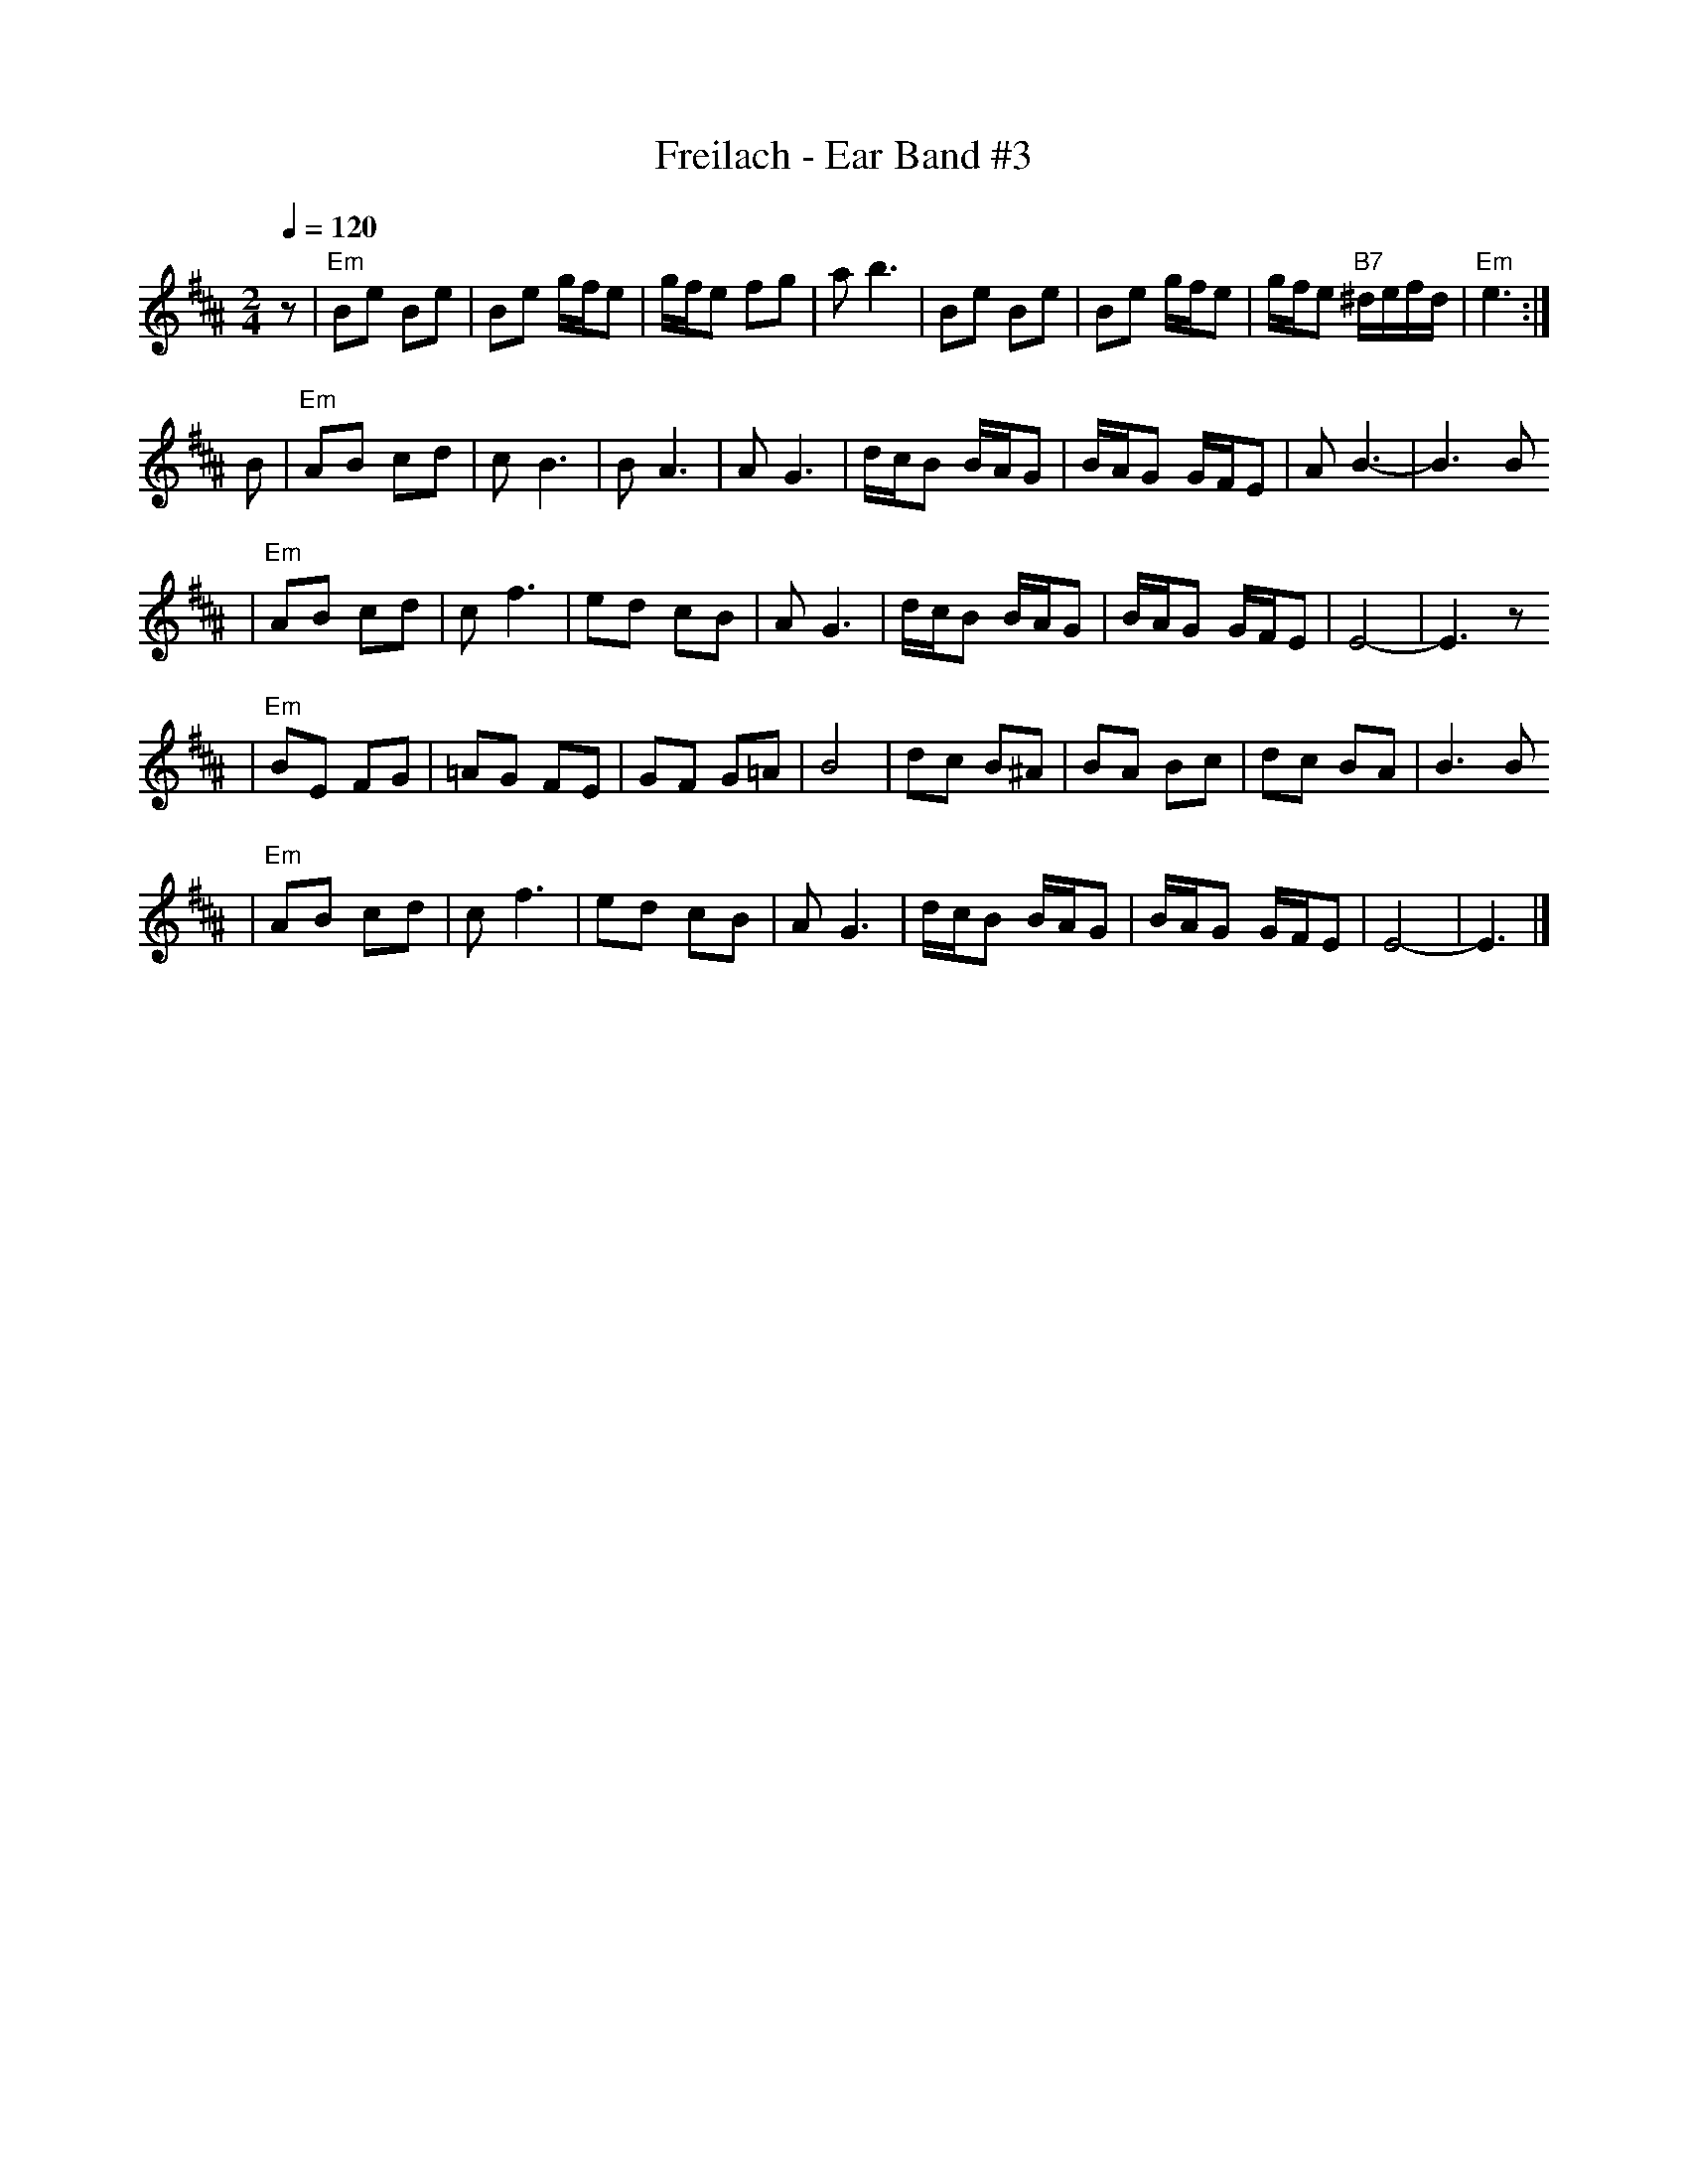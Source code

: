 X: 235
T: Freilach - Ear Band #3
Z: John Chambers <jc:trillian.mit.edu>
R: freylach
M: 2/4
L: 1/16
Q: 1/4=120
K: Edor^A
z2 \
| "Em"B2e2 B2e2 | B2e2 gfe2 | gfe2 f2g2 | a2 b6 \
| B2e2 B2e2 | B2e2 gfe2 | gfe2 "B7"^defd | "Em"e6 :|
B2 \
| "Em"A2B2 c2d2 | c2 B6 | B2 A6 | A2 G6 \
| dcB2 BAG2 | BAG2 GFE2 | A2 B6- | B6 B2
| "Em"A2B2 c2d2 | c2 f6 | e2d2 c2B2 | A2 G6 \
| dcB2 BAG2 | BAG2 GFE2 | E8- | E6 z2
| "Em"B2E2 F2G2 | =A2G2 F2E2 | G2F2 G2=A2 | B8 \
| d2c2 B2^A2 | B2A2 B2c2 | d2c2 B2A2 | B6 B2
| "Em"A2B2 c2d2 | c2 f6 | e2d2 c2B2 | A2 G6 \
| dcB2 BAG2 | BAG2 GFE2 | E8- | E6 |]
